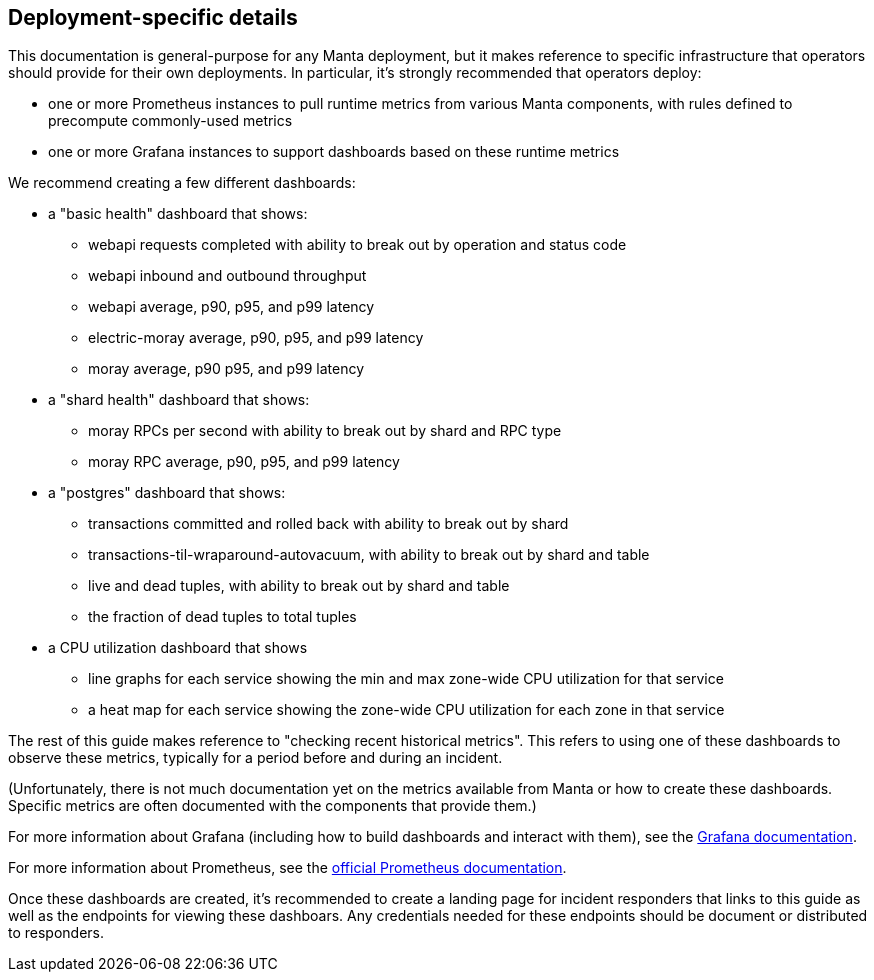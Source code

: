 == Deployment-specific details

This documentation is general-purpose for any Manta deployment, but it makes
reference to specific infrastructure that operators should provide for their own
deployments.  In particular, it's strongly recommended that operators deploy:

- one or more Prometheus instances to pull runtime metrics from various Manta
  components, with rules defined to precompute commonly-used metrics
- one or more Grafana instances to support dashboards based on these runtime
  metrics

We recommend creating a few different dashboards:

* a "basic health" dashboard that shows:
** webapi requests completed with ability to break out by operation and status
   code
** webapi inbound and outbound throughput
** webapi average, p90, p95, and p99 latency
** electric-moray average, p90, p95, and p99 latency
** moray average, p90 p95, and p99 latency
* a "shard health" dashboard that shows:
**  moray RPCs per second with ability to break out by shard and RPC type
**  moray RPC average, p90, p95, and p99 latency
* a "postgres" dashboard that shows:
** transactions committed and rolled back with ability to break out by shard
** transactions-til-wraparound-autovacuum, with ability to break out by shard
   and table
** live and dead tuples, with ability to break out by shard and table
** the fraction of dead tuples to total tuples
* a CPU utilization dashboard that shows
** line graphs for each service showing the min and max zone-wide CPU
   utilization for that service
** a heat map for each service showing the zone-wide CPU utilization for each
   zone in that service

The rest of this guide makes reference to "checking recent historical metrics".
This refers to using one of these dashboards to observe these metrics, typically
for a period before and during an incident.

(Unfortunately, there is not much documentation yet on the metrics available from
Manta or how to create these dashboards.  Specific metrics are often documented
with the components that provide them.)

For more information about Grafana (including how to build dashboards and
interact with them), see the
http://docs.grafana.org/guides/basic_concepts/[Grafana documentation].

For more information about Prometheus, see the
https://prometheus.io/docs/introduction/overview/[official Prometheus
documentation].

Once these dashboards are created, it's recommended to create a landing page for
incident responders that links to this guide as well as the endpoints for
viewing these dashboars.  Any credentials needed for these endpoints should be
document or distributed to responders.
